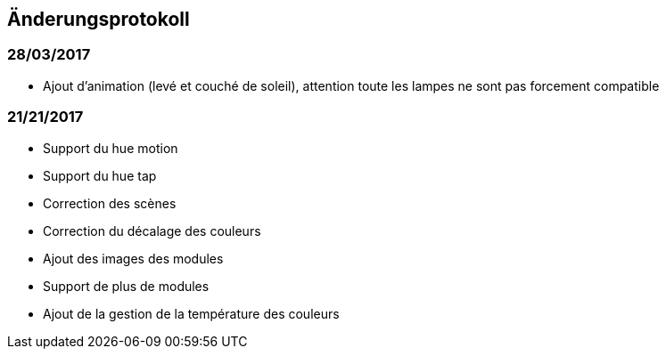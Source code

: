 == Änderungsprotokoll

=== 28/03/2017

- Ajout d'animation (levé et couché de soleil), attention toute les lampes ne sont pas forcement compatible

=== 21/21/2017

- Support du hue motion
- Support du hue tap
- Correction des scènes
- Correction du décalage des couleurs
- Ajout des images des modules
- Support de plus de modules
- Ajout de la gestion de la température des couleurs